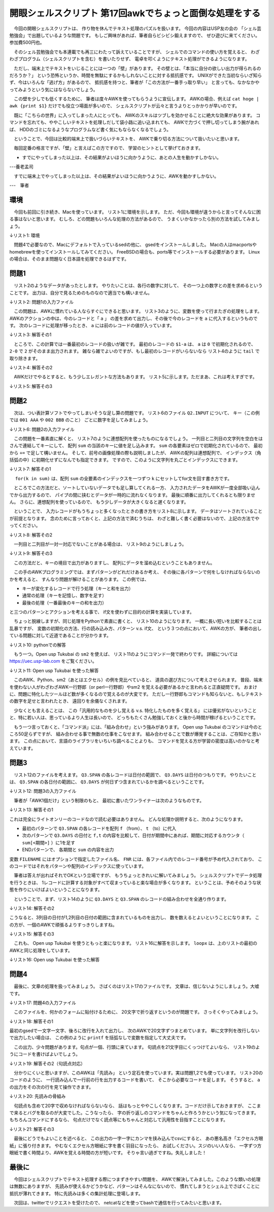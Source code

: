 ==============================================================
開眼シェルスクリプト 第17回awkでちょっと面倒な処理をする
==============================================================

　今回の開眼シェルスクリプトは、
作り物を休んでテキスト処理のパズルを扱います。
今回の内容はUSP友の会の
「シェル芸勉強会」で出題しているような問題です。
もしご興味があれば、筆者自らビシビシ鍛えますので、
ぜひ遊びに来てください。参加費500円也。

　そのシェル芸勉強会でも本連載でも再三にわたって訴えていることですが、
シェルでのコマンドの使い方を覚えると、
わざわざプログラム（シェルスクリプトを含む）を書いたりせず、
電卓を叩くようにテキスト処理ができるようになります。

　ただし、端末上でテキストをいじることには一つの「壁」があります。
その壁とは、「本当に自分の欲しい出力が得られるのだろうか？」
という恐怖というか、時間を無駄にするかもしれないことに対する抵抗感です。
UNIXができた当初ならいざ知らず、今はいろんな「逃げ方」があるので、
抵抗感を持つと、筆者が「この方法が一番手っ取り早い」
と言っても、なかなかやってみようという気にはならないでしょう。

　この壁を少しでも低くするために、
筆者は度々AWKを使ってもらうように宣伝します。
AWKの場合、例えば ``cat hoge | awk {print $1}``
だけでも役立つ場面が多いので、
シェルスクリプトが云々と言うよりとっかかりが早いのです。

　既に「こちらの世界」に入ってしまった人にとっても、
AWKのスキルはツブしを効かせることに絶大な効果があります。
コマンドを忘れても、ややこしいテキストを処理しだして袋小路に追い込まれても、
AWKで力づくで押し切ってしまう腕があれば、
HDDのゴミになるようなプログラムなど書く気にもならなくなるでしょう。

　ということで、今回は比較的端末上で扱いづらいテキストを、
AWKで乗り切る方法について扱いたいと思います。

　毎回定番の格言ですが、「壁」と言えばこの方ですので、
学習のヒントとして挙げておきます。

* すでにやってしまった以上は、その結果がよいほうに向かうように、あとの人生を動かすしかない。

---養老孟司

　すでに端末上でやってしまった以上は、その結果がよいほうに向かうように、AWKを動かすしかない。

---　筆者

環境
==============================================================

　今回も前回に引き続き、Macを使っています。
リスト1に環境を示します。
ただ、今回も環境が違うからと言ってそんなに困る事はないと思います。
むしろ、どの問題もいろんな処理の方法があるので、
うまくいかなかったら別の方法を試してみましょう。

↓リスト1: 環境

.. code-block:: bash
	:linenos:
	
	uedamac:201305 ueda$ uname -a
	Darwin uedamac.local 12.2.1 Darwin Kernel Version 12.2.1: Thu Oct 18 16:32:48 PDT 2012; root:xnu-2050.20.9~2/RELEASE_X86_64 x86_64
	uedamac:201305 ueda$ awk --version
	awk version 20070501
	$ gsed --version
	GNU sed version 4.2.1
	Copyright (C) 2009 Free Software Foundation, Inc.
	（以下略）

　問題4で必要なので、Macにデフォルトで入っているsedの他に、
gsedをインストールしました。
Macの人はmacportsやhomebrewを使ってインストールしてみてください。
FreeBSDの場合も、ports等でインストールする必要があります。
Linuxの場合は、そのまま問題なく日本語を処理できるはずです。

問題1
==============================================================

　リスト2のようなデータがあったとします。
やりたいことは、各行の数字に対して、
その一つ上の数字との差を求めるということです。
出力は、自分で見るためのものなので適当でも構いません。

↓リスト2: 問題1の入力ファイル

.. code-block:: bash
	:linenos:
	
	$ cat Q1.INPUT 
	2
	53
	165
	6
	899
	9

　この問題は、AWKに慣れている人ならすぐにできると思います。
リスト3のように、変数を使って行またぎの処理をします。
AWKのアクションの中は、今のレコードと「 ``a`` 」
の差を求めて出力し、その後で今のレコードを ``a``
に代入するというものです。
次のレコードに処理が移ったとき、
``a`` には前のレコードの値が入っています。

↓リスト3: 解答その1

.. code-block:: bash
	:linenos:
	
	$ cat Q1.INPUT | awk '{print $1-a;a=$1}'
	2
	51
	112
	-159
	893
	-890

　ところで、この計算では一番最初のレコードの扱いが雑です。
最初のレコードの ``$1-a`` は、
``a`` は ``0`` で初期化されるので、 ``2-0``
で ``2`` がそのまま出力されます。
雑なら雑でよいのですが、もし最初のレコードがいらないなら
リスト4のように ``tail`` で取り除きます。

↓リスト4: 解答その2

.. code-block:: bash
	:linenos:
	
	$ cat Q1.INPUT | awk '{print $1-a;a=$1}' | tail -n +2
	51
	112
	-159
	893
	-890

　AWKだけでやるとすると、もう少しエレガントな方法もあります。
リスト5に示します。ただまあ、これは考えすぎです。

↓リスト5: 解答その3

.. code-block:: bash
	:linenos:
	
	$ cat Q1.INPUT | awk 'NR!=1{print $1-a}{a=$1}' 
	51
	112
	-159
	893
	-890

問題2
==============================================================

　次は、つい表計算ソフトでやってしまいそうな足し算の問題です。
リスト6のファイル ``Q2.INPUT`` について、
キー（この例では ``001 AAA`` や ``002 BBB`` のこと）
ごとに数字を足してみましょう。

↓リスト6: 問題2の入力ファイル
	
.. code-block:: bash
	:linenos:
	
	$ cat Q2.INPUT 
	001 AAA 0.1
	001 AAA 0.2
	002 BBB 0.2
	002 BBB 0.3
	002 BBB 0.4

　この問題を一番素直に解くと、
リスト7のように連想配列を使ったものになるでしょう。
一列目と二列目の文字列を空白をはさんで連結してキーにして、
配列 ``sum`` の当該のキーに値を足し込みます。
``sum`` の各要素はゼロで初期化されているので、
最初から ``+=`` で足して構いません。
そして、前号の画像処理の際も説明しましたが、
AWKの配列は連想配列で、
インデックス（角括弧の中）に初期化せずになんでも指定できます。
ですので、このように文字列を丸ごとインデックスにできます。

↓リスト7: 解答その1

.. code-block:: bash
	:linenos:

	$ cat Q2.INPUT | awk '{sum[$1 " " $2] +=$3}END{for(k in sum){print k,sum[k]}}'
	001 AAA 0.3
	002 BBB 0.9

　 ``for(k in sum)`` は、配列 ``sum``
の全要素のインデックスを一つずつ ``k`` にセットしてfor文を回す書き方です。

　ところでこの方法だと、ソートしていないデータでも足し算してくれる一方、
入力されたデータをAWKが一度全部吸い込んでから出力するので、
パイプの間に挟むとデータが一時的に流れなくなります。
最後に順番に出力してくれるとも限りません。
さらに、連想配列を使っているので、
もう少しデータが大きくなると遅くなります。

　ということで、
入力レコードがもうちょっと多くなったときの書き方をリスト8に示します。
データはソートされていることが前提となります。
念のために言っておくと、上記の方法で済むうちは、
わざと難しく書く必要はないので、上記の方法でやってください。

↓リスト8: 解答その2

.. code-block:: bash
	:linenos:
	
	$ cat Q2.INPUT | awk 'NR!=1 && k1!=$1{print k1,k2,sum;sum=0}\
			{k1=$1;k2=$2;sum+=$3}END{print k1,k2,sum}'
	001 AAA 0.3
	002 BBB 0.9

　一列目と二列目が一対一対応でないことがある場合は、
リスト9のようにしましょう。

↓リスト9: 解答その3

.. code-block:: bash
	:linenos:
	
	$ cat Q2.INPUT | awk 'NR!=1 && k!=$1" "$2{print k,sum;sum=0}\
			{k=$1" "$2;sum+=$3}END{print k,sum}'
	001 AAA 0.3
	002 BBB 0.9

　この方法だと、キーの境目で出力がありますし、
配列にデータを溜め込むということもありません。

　この手のAWKプログラミングでは、まずパターンがどれだけあるか考え、
その後に各パターンで何をしなければならないのかを考えると、
すんなり問題が解けることがあります。
この例では、

* キーが変化するレコードで行う処理（キーと和を出力）
* 通常の処理（キーを記憶し、数字を足す）
* 最後の処理（一番最後のキーの和を出力）

と三つのパターンとアクションを考える事で、
if文を使わずに目的の計算を実装しています。

　ちょっと脱線しますが、同じ処理をPythonで素直に書くと、
リスト10のようになります。
一概に長い短いを比較することは乱暴ですが、
変数の初期化の方法、行の読み込み方、パターン v.s. if文、
という３つの点において、AWKの方が、
筆者の出している問題に対して近道であることが分かります。

↓リスト10: pythonでの解答

.. code-block:: bash
	:linenos:
		
	$ cat ./sum.py 
	#!/usr/bin/python
	
	import sys
	
	key = ""
	n = 1
	s = 0.0
	for line in sys.stdin:
		token = line.rstrip().split(" ")
		k = " ".join(token[0:2])
	
		if n != 1 and key != k:
			print key, s
			s = 0.0
	
		s += float(token[2])
		key = k
		n += 1
	
	print key, s

	$ cat Q2.INPUT | ./sum.py 
	001 AAA 0.3
	002 BBB 0.9
	
　もう一つ。Open usp Tukubai の ``sm2`` を使えば、
リスト11のようにコマンド一発で終わりです。
詳細については https://uec.usp-lab.com をご覧ください。

↓リスト11: Open usp Tukubai を使った解答

.. code-block:: bash
	:linenos:
	
	$ sm2 1 2 3 3 Q2.INPUT 
	001 AAA 0.3
	002 BBB 0.9

　このAWK、Python、sm2（あとはエクセル）の例を見比べていると、
道具の選び方について考えさせられます。
普段、端末を使わない人がわざわざAWK一行野郎（or perl一行野郎）やsm2
を覚える必要があるかと言われると正直疑問です。
おまけに、問題に特化したツールほど数が多くなるので覚えるのが大変です。
ただし一行野郎もコマンドも知らないと、もしテキストの数字を足せと言われたとき、
遠回りを余儀なくされます。

　少なくとも言えることは、
この「汎用的なものを少し覚える v.s. 特化したものを多く覚える」
には優劣がないということと、特に若い人は、思っているより人生は長いので、
どっちもたくさん勉強しておくと後から時間が稼げるということです。

　もう一つ言っておくと、「コマンド派」には、「組み合わせ」という強みがあります。
Open usp Tukubai のコマンドは今のところ50足らずですが、
組み合わせる事で無数の仕事をこなせます。
組み合わせることで数が爆発することは、ご存知かと思います。
この点において、言語のライブラリをいちいち調べることよりも、
コマンドを覚える方が学習の密度は高いのかなと考えています。

問題3
==============================================================

　リスト12のファイルを考えます。
``Q3.SPAN`` の各レコードは日付の範囲で、
``Q3.DAYS`` は日付のつもりです。
やりたいことは、 ``Q3.SPAN`` の各日付の範囲に、
``Q3.DAYS`` が何日ずつ含まれているかを調べるということです。

↓リスト12: 問題3の入力ファイル

.. code-block:: bash
	:linenos:

	$ cat Q3.SPAN 
	20130101 20130125
	20130126 20130212
	20130213 20130310
	20130311 20130402
	$ cat Q3.DAYS 
	20130102
	20130203
	20130209
	20130312
	20130313
	20130429

　筆者が「AWK1個だけ」という制限のもと、
最初に書いたワンライナーは次のようなものです。

↓リスト13: 解答その1

.. code-block:: bash
	:linenos:

	$ awk 'FILENAME~/SPAN/{f[FNR]=$1;t[FNR]=$2}\
		FILENAME~/DAYS/{for(k in f){\
		if($1>=f[k] && $1<=t[k]){sum[f[k]" "t[k]]++}}}\
		END{for(k in sum){print k,sum[k]}}' Q3.SPAN Q3.DAYS 
	20130126 20130212 2
	20130311 20130402 2
	20130101 20130125 1

これは完全にライトオンリーのコードなので読む必要はありません。
どんな処理か説明すると、次のようになります。

* 最初のパターンで ``Q3.SPAN`` の各レコードを配列 ``f`` （from）、 ``t`` （to）に代入
* 次のパターンで ``Q3.DAYS`` の日付と ``f,t`` の内容を比較して、日付が期間中にあれば、期間に対応するカウンタ（ ``sum[<期間>]`` ）に1を足す
* ENDパターンで、 各期間と ``sum`` の内容を出力

変数 ``FILENAME`` にはオプションで指定したファイル名、
``FNR`` には、各ファイル内でのレコード番号が予め代入されており、
このコードではそれをパターンや配列のインデックスに使っています。

　筆者は答えが出ればそれでOKという立場ですが、
もうちょっときれいに解いてみましょう。
シェルスクリプトでデータ処理を行うときは、
1レコードに計算する対象がすべて収まっていると楽な場合が多くなります。
ということは、予めそのような状態を作りにいけばよいということになります。

　ということで、まず、リスト14のように ``Q3.DAYS`` と ``Q3.SPAN``
のレコードの組み合わせを全通り作ります。

↓リスト14: 解答その2

.. code-block:: bash
	:linenos:
		
	$ awk 'FILENAME~/SPAN/{key[FNR]=$1" "$2}FILENAME~/DAYS/{for(k in key){print key[k],$1}}' Q3.SPAN Q3.DAYS 
	20130126 20130212 20130102
	20130213 20130310 20130102
	20130311 20130402 20130102
	20130101 20130125 20130102
	20130126 20130212 20130203
	20130213 20130310 20130203
	...

こうなると、3列目の日付が1,2列目の日付の範囲に含まれているものを出力し、
数を数えるとよいということになります。
この方が、一個のAWKで頑張るよりすっきりしますね。

↓リスト15: 解答その3

.. code-block:: bash
	:linenos:
	
	$ awk 'FILENAME~/SPAN/{key[FNR]=$1" "$2}FILENAME~/DAYS/{for(k in key){print key[k],$1}}' Q3.SPAN Q3.DAYS | awk '$1<=$3&&$3<=$2{print $1,$2}' | uniq -c
	   1 20130101 20130125
	   2 20130126 20130212
	   2 20130311 20130402

　これも、 Open usp Tukubai を使うともっと楽になります。
リスト16に解答を示します。
``loopx`` は、上のリストの最初のAWKと同じ処理をしています。

↓リスト16: Open usp Tukubai を使った解答

.. code-block:: bash
	:linenos:
		
	$ loopx Q3.SPAN Q3.DAYS | awk '$1<=$3&&$3<=$2{print $1,$2}' | uniq -c
	   1 20130101 20130125
	   2 20130126 20130212
	   2 20130311 20130402

問題4
==============================================================

　最後に、文章の処理を扱ってみましょう。
さばくのはリスト17のファイルです。
文章は、信じないようにしましょう。大嘘です。

↓リスト17: 問題4の入力ファイル

.. code-block:: bash
	:linenos:
	
	$ cat Q4.MEMO 
	「コロラド大ダンゴ虫」は、直径20cmになる世界最大のダンゴ虫。ダンゴ虫を転がし、トゲを抜いた柱状サボテンを倒して遊んだのが、ボーリングの始まり。

　このファイルを、何かのフォームに貼付けるために、
20文字で折り返すというのが問題です。
さっそくやってみましょう。

↓リスト18: 解答その1

.. code-block:: bash
	:linenos:
	
	$ cat Q4.MEMO | gsed 's/./&\n/g' |
		awk '{printf $1}NR%20==0{print ""}END{print ""}' > tmp
	$ cat tmp
	「コロラド大ダンゴ虫」は、直径20cmに
	なる世界最大のダンゴ虫。ダンゴ虫を転がし
	、トゲを抜いた柱状サボテンを倒して遊んだ
	のが、ボーリングの始まり。

最初のgsedで一文字一文字、後ろに改行を入れて出力し、
次のAWKで20文字ずつまとめています。
単に文字列を改行しないで出力したい場合は、
この例のように ``printf`` を括弧なしで変数を指定して大丈夫です。

　この出力、少々問題があります。句点が一個、行頭に来ています。
句読点を21文字目にくっつけてよいなら、
リスト19のようにコードを書けばよいでしょう。

↓リスト19: 解答その2（句読点対応）

.. code-block:: bash
	:linenos:
	
	$ cat tmp | awk 'NR!=1{\
		if($1~/^、/){print a"、"}else{print a}}\
		{a=$1}END{print a}' | sed 's/^、//'
	「コロラド大ダンゴ虫」は、直径20cmに
	なる世界最大のダンゴ虫。ダンゴ虫を転がし、
	トゲを抜いた柱状サボテンを倒して遊んだ
	のが、ボーリングの始まり。

　分かりにくいと思いますが、このAWKは「先読み」
という定石を使っています。実は問題1,2でも使っています。
リスト20のコードのように、
一行読み込んで一行前の行を出力するコードを書いて、
そこから必要なコードを足します。
そうすると、 ``a`` の出力をその次の行を見て操作できます。

↓リスト20: 先読みの骨組み

.. code-block:: bash
	:linenos:
	
	$ cat tmp | awk 'NR!=1{print a}{a=$1}END{print a}'
	「コロラド大ダンゴ虫」は、直径20cmに
	（以下略）

　句読点も含めて20字で収めなければならないなら、
話はもっとややこしくなります。コードだけ示しておきますが、
ここまで来るとバグを取るのが大変でした。こうなったら、
字の折り返しのコマンドをちゃんと作ろうかという気になってきます。
もちろんコマンドにするなら、
句点だけでなく読点等にもちゃんと対応して汎用性を目指すことになります。

↓リスト21: 解答その3

.. code-block:: bash
	:linenos:
	
	$ cat Q4.MEMO | gsed 's/./&\n/g' |
	awk 'BEGIN{c=0}\
	NR!=1{if(c==19 && $1=="、"){print "";printf a;c=1}else{printf a;c++}}\
	c==20{print "";c=0}{a=$1}END{print a}'
	「コロラド大ダンゴ虫」は、直径20cmに
	なる世界最大のダンゴ虫。ダンゴ虫を転が
	し、トゲを抜いた柱状サボテンを倒して遊ん
	だのが、ボーリングの始まり。

　最後にどうでもよいことを述べると、
この出力の一字一字にカンマを挟み込んでcsvにすると、
あの悪名高き「エクセル方眼紙」に張り付きます。
やむなくエクセル方眼紙に字を書く羽目になったら、
お試しください。スジのいい人なら、
一字ずつ方眼紙で書く時間より、AWKを覚える時間の方が短いです。
そりゃ言い過ぎですね。失礼しました！

最後に
==============================================================

　今回はシェルスクリプトでテキスト処理する際につまずきやすい問題を、
AWKで解決してみました。このような類いの処理は無数にありますが、
先読みが使えるかどうかなど、パターンはそんなにないので、
慣れてしまうとシェル上でさばくことに抵抗が薄れてきます。
特に先読みは多くの集計処理に登場します。

　次回は、twitterでリクエストを受けたので、
netcatなどを使ってbashで通信を行ってみたいと思います。

